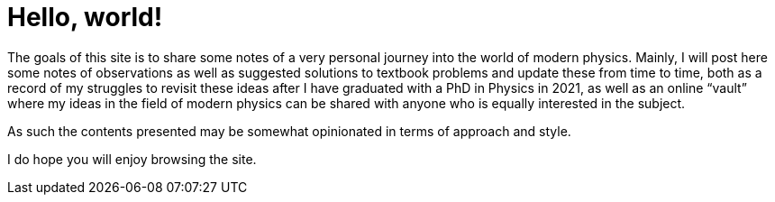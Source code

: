 = Hello, world!
:navtitle: Welcome

The goals of this site is to share some notes of a very personal journey into the world of modern physics.
Mainly, I will post here some notes of observations as well as suggested solutions to textbook problems and update these from time to time, both as a record of my struggles to revisit these ideas after I have graduated with a PhD in Physics in 2021, as well as an online “vault” where my ideas in the field of modern physics can be shared with anyone who is equally interested in the subject.

As such the contents presented may be somewhat opinionated in terms of approach and style.

I do hope you will enjoy browsing the site.
